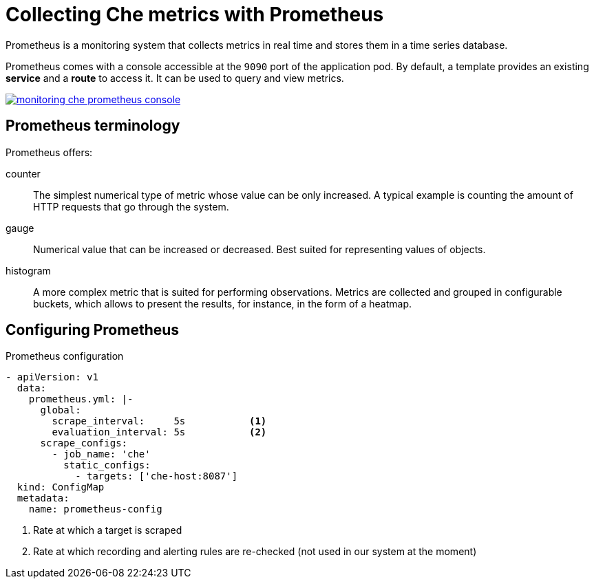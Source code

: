 [id="collecting-che-metrics-with-prometheus_{context}"]
= Collecting Che metrics with Prometheus

Prometheus is a monitoring system that collects metrics in real time and stores them in a time series database.

Prometheus comes with a console accessible at the `9090` port of the application pod. By default, a template provides an existing *service* and a *route* to access it. It can be used to query and view metrics.

image::monitoring/monitoring-che-prometheus-console.png[link="{imagesdir}/monitoring/monitoring-che-prometheus-console.png"]

== Prometheus terminology

Prometheus offers:

counter:: The simplest numerical type of metric whose value can be only increased. A typical example is counting the amount of HTTP requests that go through the system.

gauge:: Numerical value that can be increased or decreased. Best suited for representing values of objects.

histogram:: A more complex metric that is suited for performing observations. Metrics are collected and grouped in configurable buckets, which allows to present the results, for instance, in the form of a heatmap.

== Configuring Prometheus

.Prometheus configuration
[source,yaml]
----
- apiVersion: v1
  data:
    prometheus.yml: |-
      global:
        scrape_interval:     5s           <1>
        evaluation_interval: 5s           <2>
      scrape_configs:
        - job_name: 'che'
          static_configs:
            - targets: ['che-host:8087']
  kind: ConfigMap
  metadata:
    name: prometheus-config
----
<1> Rate at which a target is scraped
<2> Rate at which recording and alerting rules are re-checked (not used in our system at the moment)


// [discrete]
// == Additional resources
// 
// * A bulleted list of links to other material closely related to the contents of the procedure module.
// * For more details on writing procedure modules, see the link:https://github.com/redhat-documentation/modular-docs#modular-documentation-reference-guide[Modular Documentation Reference Guide].
// * Use a consistent system for file names, IDs, and titles. For tips, see _Anchor Names and File Names_ in link:https://github.com/redhat-documentation/modular-docs#modular-documentation-reference-guide[Modular Documentation Reference Guide].
